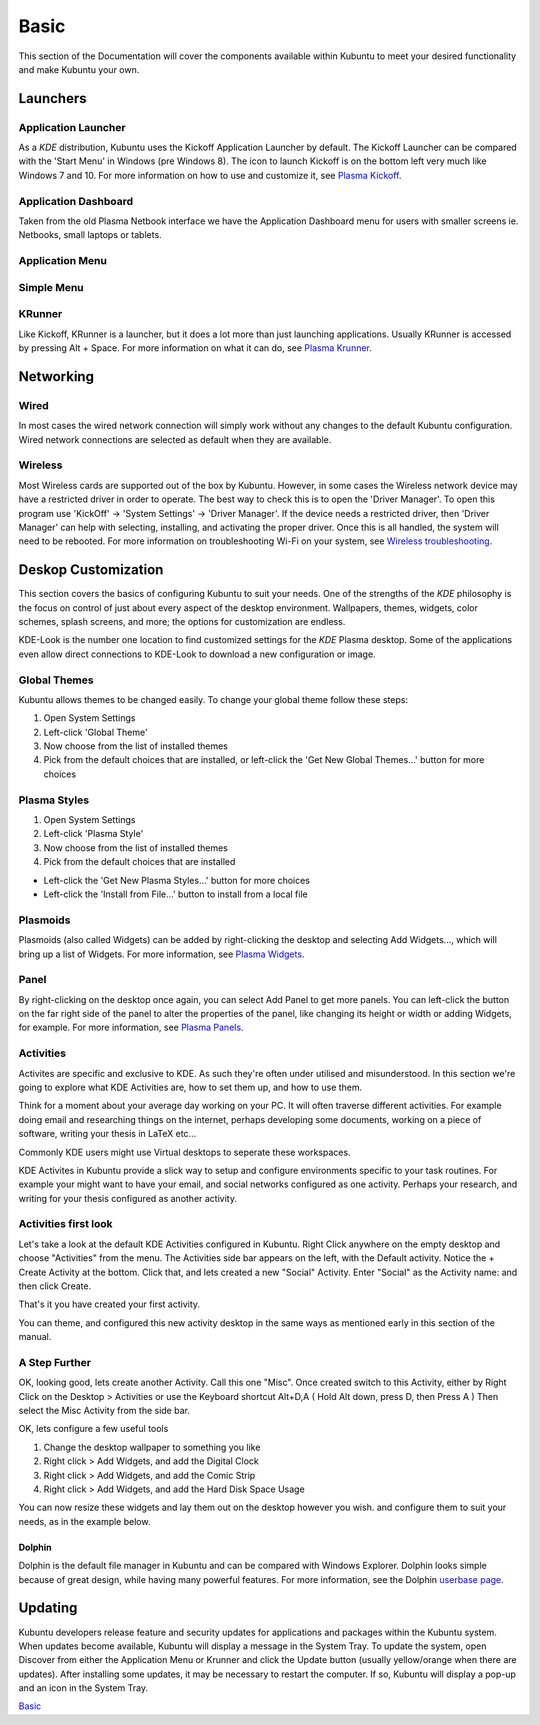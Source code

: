 .. _basic-link:

Basic
======

This section of the Documentation will cover the components available within Kubuntu to meet your desired functionality and make Kubuntu your own.

Launchers
----------

Application Launcher
~~~~~~~~~~~~~~~~~~~~~

.. image:: ../images/focal/basic/kickoff.png
    :scale: 60 %
    :align: center
    :target: https://userbase.kde.org/Special:MyLanguage/Plasma/Kickoff
  
As a *KDE* distribution, Kubuntu uses the Kickoff Application Launcher by default. The Kickoff Launcher can be compared with the 'Start Menu' in Windows (pre Windows 8). The icon to launch Kickoff is on the bottom left very much like Windows 7 and 10. For more information on how to use and customize it, see `Plasma Kickoff <https://userbase.kde.org/Special:MyLanguage/Plasma/Kickoff>`_.

Application Dashboard
~~~~~~~~~~~~~~~~~~~~~~

.. image:: ../images/focal/basic/application-dashboard.png
    :scale: 60 %
    :align: center
    :target: https://userbase.kde.org/Special:MyLanguage/Plasma/Application_Dashboard

Taken from the old Plasma Netbook interface we have the Application Dashboard menu for users with smaller screens ie. Netbooks, small laptops or tablets. 

Application Menu
~~~~~~~~~~~~~~~~~~~~~~

.. image:: ../images/focal/basic/application-menu.png
    :scale: 60 %
    :align: center
    :target: https://userbase.kde.org/Special:MyLanguage/Plasma/Kicker

Simple Menu
~~~~~~~~~~~~~~~~~~~~~~

.. image:: ../images/focal/basic/simple-menu.png
    :scale: 60 %
    :align: center
    :target: https://store.kde.org/p/1169537/

KRunner
~~~~~~~~

.. image:: ../images/focal/basic/krunner.png
   :align: center
   :target: https://userbase.kde.org/Special:MyLanguage/Plasma/Krunner

Like Kickoff, KRunner is a launcher, but it does a lot more than just launching applications. Usually KRunner is accessed by pressing Alt + Space. For more information on what it can do, see `Plasma Krunner <https://userbase.kde.org/Special:MyLanguage/Plasma/Krunner>`_.

Networking
-----------

.. image:: ../images/focal/basic/network-panel.png
    :scale: 75 %
    :align: center

Wired
~~~~~~

In most cases the wired network connection will simply work without any changes to the default Kubuntu configuration. Wired network connections are selected as default when they are available.

Wireless
~~~~~~~~~

Most Wireless cards are supported out of the box by Kubuntu. However, in some cases the Wireless network device may have a restricted driver in order to operate. The best way to check this is to open the 'Driver Manager'. To open this program use 'KickOff' -> 'System Settings' -> 'Driver Manager'. If the device needs a restricted driver, then 'Driver Manager' can help with selecting, installing, and activating the proper driver. Once this is all handled, the system will need to be rebooted. For more information on troubleshooting Wi-Fi on your system, see `Wireless troubleshooting <https://help.ubuntu.com/community/WifiDocs/WirelessTroubleShootingGuide>`_.

Deskop Customization
---------------------

This section covers the basics of configuring Kubuntu to suit your needs. One of the strengths of the *KDE* philosophy is the focus on control of just about every aspect of the desktop environment. Wallpapers, themes, widgets, color schemes, splash screens, and more; the options for customization are endless.

KDE-Look is the number one location to find customized settings for the *KDE* Plasma desktop. Some of the applications even allow direct connections to KDE-Look to download a new configuration or image. 

Global Themes
~~~~~~~~~~~~~~

Kubuntu allows themes to be changed easily. To change your global theme follow these steps:

1. Open System Settings 
2. Left-click 'Global Theme'
3. Now choose from the list of installed themes
4. Pick from the default choices that are installed, or left-click the 'Get New Global Themes...' button for more choices

Plasma Styles
~~~~~~~~~~~~~~

1. Open System Settings 
2. Left-click 'Plasma Style'
3. Now choose from the list of installed themes
4. Pick from the default choices that are installed


- Left-click the 'Get New Plasma Styles...' button for more choices         
- Left-click the 'Install from File...' button to install from a local file 

Plasmoids
~~~~~~~~~~

Plasmoids (also called Widgets) can be added by right-clicking the desktop and selecting Add Widgets..., which will bring up a list of Widgets. For more information, see `Plasma Widgets <https://userbase.kde.org/Special:MyLanguage/Plasma#Widgets>`_. 

Panel 
~~~~~~

.. image:: ../images/focal/basic/panels.png
    :align: left
    :scale: 75 %

By right-clicking on the desktop once again, you can select Add Panel to get more panels. You can left-click the button on the far right side of the panel to alter the properties of the panel, like changing its height or width or adding Widgets, for example. For more information, see `Plasma Panels <https://userbase.kde.org/Special:MyLanguage/Plasma#Panels>`_. 

Activities
~~~~~~~~~~

Activites are specific and exclusive to KDE. As such they're often under utilised and misunderstood. In this section we're going to explore what KDE Activities are, how to set them up, and how to use them.

Think for a moment about your average day working on your PC. It will often traverse different activities. For example doing email and researching things on the internet, perhaps developing some documents, working on a piece of software, writing your thesis in LaTeX etc...

Commonly KDE users might use Virtual desktops to seperate these workspaces.

KDE Activites in Kubuntu provide a slick way to setup and configure environments specific to your task routines. For example your might want to have your email, and social networks configured as one activity. Perhaps your research, and writing for your thesis configured as another activity.

Activities first look
~~~~~~~~~~~~~~~~~~~~~

.. image:: ../images/focal/basic/activities.png
   :align: center
   :scale: 75 %
   
Let's take a look at the default KDE Activities configured in Kubuntu. Right Click anywhere on the empty desktop and choose "Activities" from the menu. The Activities side bar appears on the left, with the Default activity. Notice the + Create Activity at the bottom. Click that, and lets created a new "Social" Activity.
Enter "Social" as the Activity name: and then click Create.

That's it you have created your first activity.

You can theme, and configured this new activity desktop in the same ways as mentioned early in this section of the manual.

A Step Further
~~~~~~~~~~~~~~

OK, looking good, lets create another Activity. Call this one "Misc". Once created switch to this Activity, either by Right Click on the Desktop > Activities or use the Keyboard shortcut Alt+D,A ( Hold Alt down, press D, then Press A )
Then select the Misc Activity from the side bar.

OK, lets configure a few useful tools

1. Change the desktop wallpaper to something you like
2. Right click > Add Widgets, and add the Digital Clock
3. Right click > Add Widgets, and add the Comic Strip
4. Right click > Add Widgets, and add the Hard Disk Space Usage

You can now resize these widgets and lay them out on the desktop however you wish. and configure them to suit your needs, as in the example below.

.. image:: ../images/focal/basic/activitiy-misc.png
   :align: center
   :scale: 75 %

Dolphin
````````

Dolphin is the default file manager in Kubuntu and can be compared with Windows Explorer. Dolphin looks simple because of great design, while having many powerful features. For more information, see the Dolphin `userbase page <https://userbase.kde.org/Special:MyLanguage/Dolphin>`_. 

Updating
---------

Kubuntu developers release feature and security updates for applications and packages within the Kubuntu system. When updates become available, Kubuntu will display a message in the System Tray. To update the system, open Discover from either the Application Menu or Krunner and click the Update button (usually yellow/orange when there are updates). After installing some updates, it may be necessary to restart the computer. If so, Kubuntu will display a pop-up and an icon in the System Tray. 

.. image:: ../images/DiscoverUpdates-zesty.png
    :scale: 75 %

`Basic`_
